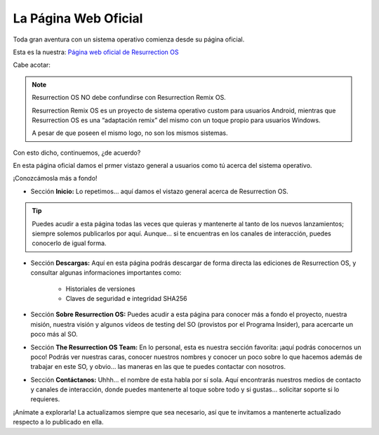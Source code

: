 La Página Web Oficial
======================
Toda gran aventura con un sistema operativo comienza desde su página oficial.

Esta es la nuestra: `Página web oficial de Resurrection OS <https://resurrection-os.jimdosite.com/>`_

.. figure:: /_static/images/pagina-oficial.png
    :align: right
    :figwidth: 300px
    
Cabe acotar:

.. note::
    Resurrection OS NO debe confundirse con Resurrection Remix OS.

    Resurrection Remix OS es un proyecto de sistema operativo custom para usuarios Android, mientras que Resurrection OS es una “adaptación remix” del mismo con un         toque propio para usuarios Windows.

    A pesar de que poseen el mismo logo, no son los mismos sistemas.
    
Con esto dicho, continuemos, ¿de acuerdo?

En esta página oficial damos el prmer vistazo general a usuarios como tú acerca del sistema operativo.

¡Conozcámosla más a fondo!

- Sección **Inicio:** Lo repetimos… aquí damos el vistazo general acerca de Resurrection OS.

.. tip::
   Puedes acudir a esta página todas las veces que quieras y mantenerte al tanto de los nuevos lanzamientos; siempre solemos publicarlos por aquí. Aunque… si te          encuentras en los canales de interacción, puedes conocerlo de igual forma.
   
- Sección **Descargas:** Aquí en esta página podrás descargar de forma directa las ediciones de Resurrection OS, y consultar algunas informaciones importantes como:

   - Historiales de versiones
   - Claves de seguridad e integridad SHA256

- Sección **Sobre Resurrection OS:** Puedes acudir a esta página para conocer más a fondo el proyecto, nuestra misión, nuestra visión y algunos vídeos de testing del SO (provistos por el Programa Insider), para acercarte un poco más al SO.

- Sección **The Resurrection OS Team:** En lo personal, esta es nuestra sección favorita: ¡aquí podrás conocernos un poco! Podrás ver nuestras caras, conocer nuestros nombres y conocer un poco sobre lo que hacemos además de trabajar en este SO, y obvio… las maneras en las que te puedes contactar con nosotros.

- Sección **Contáctanos:** Uhhh… el nombre de esta habla por sí sola. Aquí encontrarás nuestros medios de contacto y canales de interacción, donde puedes mantenerte al toque sobre todo y si gustas… solicitar soporte si lo requieres.

¡Anímate a explorarla! La actualizamos siempre que sea necesario, así que te invitamos a mantenerte actualizado respecto a lo publicado en ella.
